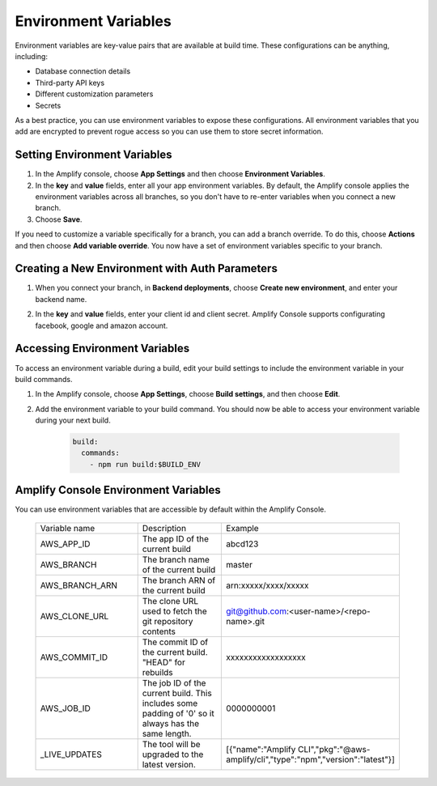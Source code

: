 .. _environment-variables:

#############################
Environment Variables
#############################

Environment variables are key-value pairs that are available at build time. These configurations can be anything, including:

* Database connection details
* Third-party API keys
* Different customization parameters
* Secrets

As a best practice, you can use environment variables to expose these configurations. All environment variables that you add are encrypted to prevent rogue access so you can use them to store secret information.

.. _setting_env_vars: 
 
Setting Environment Variables
========================

#. In the Amplify console, choose **App Settings** and then choose **Environment Variables**.

#. In the **key** and **value** fields, enter all your app environment variables. By default, the Amplify console applies the environment variables across all branches, so you don't have to re-enter variables when you connect a new branch. 

#. Choose **Save**.


.. image:: images/envvars.png
   :width: 600px

If you need to customize a variable specifically for a branch, you can add a branch override. To do this, choose **Actions** and then choose **Add variable override**. You now have a set of environment variables specific to your branch. 

.. image:: images/reuse-backend.gif
   :width: 600px

.. _access_env_vars: 

Creating a New Environment with Auth Parameters
========================

1. When you connect your branch, in **Backend deployments**, choose **Create new environment**, and enter your backend name.

.. image:: images/amplify-newenvironment-1.png
   :width: 600px

2. In the **key** and **value** fields, enter your client id and client secret. Amplify Console supports configurating facebook, google and amazon account.

.. image:: images/amplify-newenvironment-2.png
   :width: 600px
   
Accessing Environment Variables
========================

To access an environment variable during a build, edit your build settings to include the environment variable in your build commands.

#. In the Amplify console, choose **App Settings**, choose **Build settings**, and then choose **Edit**.
   
#. Add the environment variable to your build command. You should now be able to access your environment variable during your next build.

    .. code-block:: yaml

	    build:
	      commands:
	        - npm run build:$BUILD_ENV

Amplify Console Environment Variables
======================================

You can use environment variables that are accessible by default within the Amplify Console.

  .. list-table::
     :widths: 1, 1, 1

     * - Variable name
       - Description
       - Example

     * - AWS_APP_ID
       - The app ID of the current build
       - abcd123

     * - AWS_BRANCH
       - The branch name of the current build
       - master

     * - AWS_BRANCH_ARN
       - The branch ARN of the current build
       - arn:xxxxx/xxxx/xxxxx

     * - AWS_CLONE_URL
       - The clone URL used to fetch the git repository contents
       - git@github.com:<user-name>/<repo-name>.git

     * - AWS_COMMIT_ID
       - The commit ID of the current build. "HEAD" for rebuilds
       - xxxxxxxxxxxxxxxxxx

     * - AWS_JOB_ID
       - The job ID of the current build. This includes some padding of '0' so it always has the same length.
       - 0000000001
       
     * - _LIVE_UPDATES
       - The tool will be upgraded to the latest version.
       - [{"name":"Amplify CLI","pkg":"@aws-amplify/cli","type":"npm","version":"latest"}]
